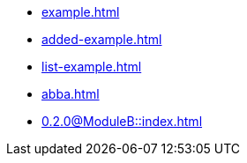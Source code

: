 * xref:example.adoc[]
* xref:added-example.adoc[]
* xref:list-example.adoc[]
* xref:abba.adoc[]
* xref:0.2.0@ModuleB::index.adoc[]
